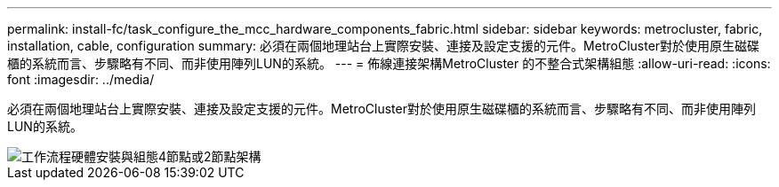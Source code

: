 ---
permalink: install-fc/task_configure_the_mcc_hardware_components_fabric.html 
sidebar: sidebar 
keywords: metrocluster, fabric, installation, cable, configuration 
summary: 必須在兩個地理站台上實際安裝、連接及設定支援的元件。MetroCluster對於使用原生磁碟櫃的系統而言、步驟略有不同、而非使用陣列LUN的系統。 
---
= 佈線連接架構MetroCluster 的不整合式架構組態
:allow-uri-read: 
:icons: font
:imagesdir: ../media/


[role="lead"]
必須在兩個地理站台上實際安裝、連接及設定支援的元件。MetroCluster對於使用原生磁碟櫃的系統而言、步驟略有不同、而非使用陣列LUN的系統。

image::../media/workflow_hardware_installation_and_configuration_4_node_or_2_node_fabric.gif[工作流程硬體安裝與組態4節點或2節點架構]
